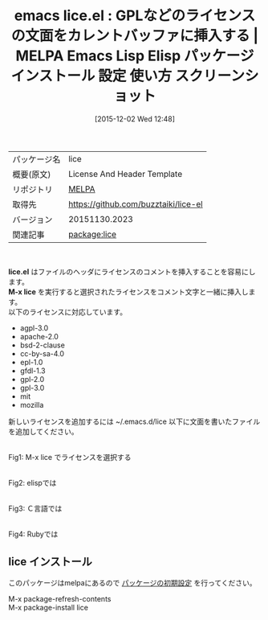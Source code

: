 #+BLOG: rubikitch
#+POSTID: 2237
#+DATE: [2015-12-02 Wed 12:48]
#+PERMALINK: lice
#+OPTIONS: toc:nil num:nil todo:nil pri:nil tags:nil ^:nil \n:t -:nil
#+ISPAGE: nil
#+DESCRIPTION:
# (progn (erase-buffer)(find-file-hook--org2blog/wp-mode))
#+BLOG: rubikitch
#+CATEGORY: Emacs
#+EL_PKG_NAME: lice
#+EL_TAGS: emacs, %p, %p.el, emacs lisp %p, elisp %p, emacs %f %p, emacs %p 使い方, emacs %p 設定, emacs パッケージ %p, emacs %p スクリーンショット, GPL, GPL3, GNU Affero General Public License, Mozilla Public License, GNU General Public License, GNU Free Documentation License, Eclipse Public License, Creative Commons Attribution-ShareAlike 4.0 International License, Apache License, GNU Affero General Public License, MITライセンス, BSDライセンス
#+EL_TITLE: Emacs Lisp Elisp パッケージ インストール 設定 使い方 スクリーンショット
#+EL_TITLE0: GPLなどのライセンスの文面をカレントバッファに挿入する
#+EL_URL: 
#+begin: org2blog
#+DESCRIPTION: MELPAのEmacs Lispパッケージliceの紹介
#+MYTAGS: package:lice, emacs 使い方, emacs コマンド, emacs, lice, lice.el, emacs lisp lice, elisp lice, emacs melpa lice, emacs lice 使い方, emacs lice 設定, emacs パッケージ lice, emacs lice スクリーンショット, GPL, GPL3, GNU Affero General Public License, Mozilla Public License, GNU General Public License, GNU Free Documentation License, Eclipse Public License, Creative Commons Attribution-ShareAlike 4.0 International License, Apache License, GNU Affero General Public License, MITライセンス, BSDライセンス
#+TAGS: package:lice, emacs 使い方, emacs コマンド, emacs, lice, lice.el, emacs lisp lice, elisp lice, emacs melpa lice, emacs lice 使い方, emacs lice 設定, emacs パッケージ lice, emacs lice スクリーンショット, GPL, GPL3, GNU Affero General Public License, Mozilla Public License, GNU General Public License, GNU Free Documentation License, Eclipse Public License, Creative Commons Attribution-ShareAlike 4.0 International License, Apache License, GNU Affero General Public License, MITライセンス, BSDライセンス, Emacs, lice.el, M-x lice, M-x lice
#+TITLE: emacs lice.el : GPLなどのライセンスの文面をカレントバッファに挿入する | MELPA Emacs Lisp Elisp パッケージ インストール 設定 使い方 スクリーンショット
#+BEGIN_HTML
<table>
<tr><td>パッケージ名</td><td>lice</td></tr>
<tr><td>概要(原文)</td><td>License And Header Template</td></tr>
<tr><td>リポジトリ</td><td><a href="http://melpa.org/">MELPA</a></td></tr>
<tr><td>取得先</td><td><a href="https://github.com/buzztaiki/lice-el">https://github.com/buzztaiki/lice-el</a></td></tr>
<tr><td>バージョン</td><td>20151130.2023</td></tr>
<tr><td>関連記事</td><td><a href="http://rubikitch.com/tag/package:lice/">package:lice</a> </td></tr>
</table>
<br />
#+END_HTML
*lice.el* はファイルのヘッダにライセンスのコメントを挿入することを容易にします。
*M-x lice* を実行すると選択されたライセンスをコメント文字と一緒に挿入します。
以下のライセンスに対応しています。
- agpl-3.0
- apache-2.0
- bsd-2-clause
- cc-by-sa-4.0
- epl-1.0
- gfdl-1.3
- gpl-2.0
- gpl-3.0
- mit
- mozilla
新しいライセンスを追加するには ~/.emacs.d/lice 以下に文面を書いたファイルを追加してください。



# (progn (forward-line 1)(shell-command "screenshot-time.rb org_template" t))
#+ATTR_HTML: :width 480
[[file:/r/sync/screenshots/20151202125632.png]]
Fig1: M-x lice でライセンスを選択する

#+ATTR_HTML: :width 480
[[file:/r/sync/screenshots/20151202125634.png]]
Fig2: elispでは

#+ATTR_HTML: :width 480
[[file:/r/sync/screenshots/20151202125707.png]]
Fig3: Ｃ言語では

#+ATTR_HTML: :width 480
[[file:/r/sync/screenshots/20151202125715.png]]
Fig4: Rubyでは
** lice インストール
このパッケージはmelpaにあるので [[http://rubikitch.com/package-initialize][パッケージの初期設定]] を行ってください。

M-x package-refresh-contents
M-x package-install lice


#+end:
** 概要                                                             :noexport:
*lice.el* はファイルのヘッダにライセンスのコメントを挿入することを容易にします。
*M-x lice* を実行すると選択されたライセンスをコメント文字と一緒に挿入します。
以下のライセンスに対応しています。
- agpl-3.0
- apache-2.0
- bsd-2-clause
- cc-by-sa-4.0
- epl-1.0
- gfdl-1.3
- gpl-2.0
- gpl-3.0
- mit
- mozilla
新しいライセンスを追加するには ~/.emacs.d/lice 以下に文面を書いたファイルを追加してください。



# (progn (forward-line 1)(shell-command "screenshot-time.rb org_template" t))
#+ATTR_HTML: :width 480
[[file:/r/sync/screenshots/20151202125632.png]]
Fig5: M-x lice でライセンスを選択する

#+ATTR_HTML: :width 480
[[file:/r/sync/screenshots/20151202125634.png]]
Fig6: elispでは

#+ATTR_HTML: :width 480
[[file:/r/sync/screenshots/20151202125707.png]]
Fig7: Ｃ言語では

#+ATTR_HTML: :width 480
[[file:/r/sync/screenshots/20151202125715.png]]
Fig8: Rubyでは


